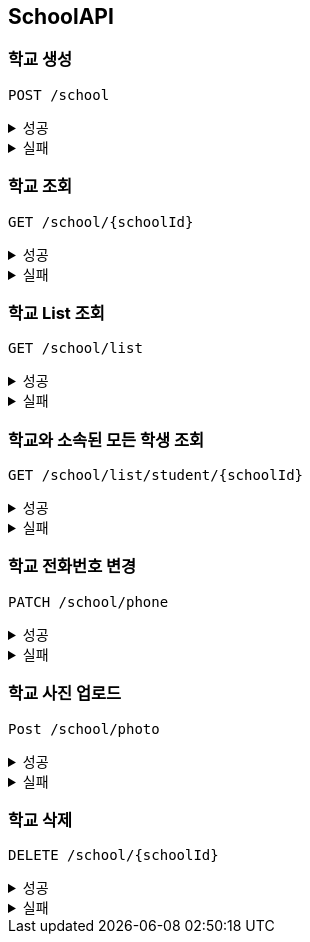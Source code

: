 [[School-API]]
== SchoolAPI

=== 학교 생성
`POST /school`
====
.성공
[%collapsible]
=====
operation::create_school_success[snippets='http-request,request-headers,request-fields,http-response']
=====
.실패
[%collapsible]
=====
operation::phoneNumber_conflict_409[snippets='http-response']
=====
====

=== 학교 조회
`GET /school/{schoolId}`
====
.성공
[%collapsible]
=====
operation::get_school_success[snippets='http-request,request-headers,path-parameters,http-response,response-fields']
=====
.실패
[%collapsible]
=====
operation::notFound_school_404[snippets='http-response']
=====
====

=== 학교 List 조회
`GET /school/list`
====
.성공
[%collapsible]
=====
operation::get_school_list_success[snippets='http-request,request-headers,query-parameters,http-response,response-fields']
=====
.실패
[%collapsible]
=====
operation::wired_school_type_400[snippets='http-response']
=====
====

=== 학교와 소속된 모든 학생 조회
`GET /school/list/student/{schoolId}`
====
.성공
[%collapsible]
=====
operation::get_school_list_success_student[snippets='http-request,request-headers,path-parameters,http-response,response-fields']
=====
.실패
[%collapsible]
=====
operation::notFound_school_404[snippets='http-response']
=====
====

=== 학교 전화번호 변경
`PATCH /school/phone`
====
.성공
[%collapsible]
=====
operation::patch_school_phone_success[snippets='http-request,request-headers,http-response']
=====
.실패
[%collapsible]
=====
operation::notFound_school_404[snippets='http-response']
operation::phoneNumber_conflict_409[snippets='http-response']
=====
====

=== 학교 사진 업로드
`Post /school/photo`
====
.성공
[%collapsible]
=====
operation::post_school_profile_success[snippets='http-request,request-headers,request-parts,request-part-request-fields,http-response,']
=====
.실패
[%collapsible]
=====
operation::notFound_school_404[snippets='http-response']
=====
====

=== 학교 삭제
`DELETE /school/{schoolId}`
====
.성공
[%collapsible]
=====
operation::delete_school_success[snippets='http-request,request-headers,http-response,']
=====
.실패
[%collapsible]
=====
operation::notFound_school_404[snippets='http-response']
=====
====